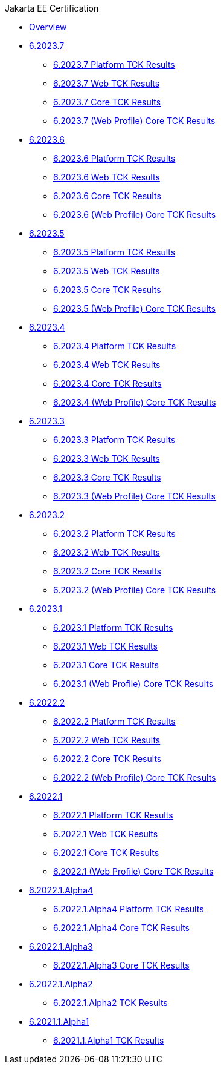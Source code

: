 .Jakarta EE Certification
* xref:Jakarta EE Certification/Overview.adoc[Overview]
* xref:Jakarta EE Certification/6.2023.7[6.2023.7]
** xref:Jakarta EE Certification/6.2023.7/6.2023.7 Platform TCK Results.adoc[6.2023.7 Platform TCK Results]
** xref:Jakarta EE Certification/6.2023.7/6.2023.7 (Web Profile) Web TCK Results.adoc[6.2023.7 Web TCK Results]
** xref:Jakarta EE Certification/6.2023.7/6.2023.7 Core TCK Results.adoc[6.2023.7 Core TCK Results]
** xref:Jakarta EE Certification/6.2023.7/6.2023.7 (Web Profile) Core TCK Results.adoc[6.2023.7 (Web Profile) Core TCK Results]
* xref:Jakarta EE Certification/6.2023.6[6.2023.6]
** xref:Jakarta EE Certification/6.2023.6/6.2023.6 Platform TCK Results.adoc[6.2023.6 Platform TCK Results]
** xref:Jakarta EE Certification/6.2023.6/6.2023.6 (Web Profile) Web TCK Results.adoc[6.2023.6 Web TCK Results]
** xref:Jakarta EE Certification/6.2023.6/6.2023.6 Core TCK Results.adoc[6.2023.6 Core TCK Results]
** xref:Jakarta EE Certification/6.2023.6/6.2023.6 (Web Profile) Core TCK Results.adoc[6.2023.6 (Web Profile) Core TCK Results]
* xref:Jakarta EE Certification/6.2023.5[6.2023.5]
** xref:Jakarta EE Certification/6.2023.5/6.2023.5 Platform TCK Results.adoc[6.2023.5 Platform TCK Results]
** xref:Jakarta EE Certification/6.2023.5/6.2023.5 (Web Profile) Web TCK Results.adoc[6.2023.5 Web TCK Results]
** xref:Jakarta EE Certification/6.2023.5/6.2023.5 Core TCK Results.adoc[6.2023.5 Core TCK Results]
** xref:Jakarta EE Certification/6.2023.5/6.2023.5 (Web Profile) Core TCK Results.adoc[6.2023.5 (Web Profile) Core TCK Results]
* xref:Jakarta EE Certification/6.2023.4[6.2023.4]
** xref:Jakarta EE Certification/6.2023.4/6.2023.4 Platform TCK Results.adoc[6.2023.4 Platform TCK Results]
** xref:Jakarta EE Certification/6.2023.4/6.2023.4 (Web Profile) Web TCK Results.adoc[6.2023.4 Web TCK Results]
** xref:Jakarta EE Certification/6.2023.4/6.2023.4 Core TCK Results.adoc[6.2023.4 Core TCK Results]
** xref:Jakarta EE Certification/6.2023.4/6.2023.4 (Web Profile) Core TCK Results.adoc[6.2023.4 (Web Profile) Core TCK Results]
* xref:Jakarta EE Certification/6.2023.3[6.2023.3]
** xref:Jakarta EE Certification/6.2023.3/6.2023.3 Platform TCK Results.adoc[6.2023.3 Platform TCK Results]
** xref:Jakarta EE Certification/6.2023.3/6.2023.3 Web TCK Results.adoc[6.2023.3 Web TCK Results]
** xref:Jakarta EE Certification/6.2023.3/6.2023.3 Core TCK Results.adoc[6.2023.3 Core TCK Results]
** xref:Jakarta EE Certification/6.2023.3/6.2023.3 (Web Profile) Core TCK Results.adoc[6.2023.3 (Web Profile) Core TCK Results]
* xref:Jakarta EE Certification/6.2023.2[6.2023.2]
** xref:Jakarta EE Certification/6.2023.2/6.2023.2 Platform TCK Results.adoc[6.2023.2 Platform TCK Results]
** xref:Jakarta EE Certification/6.2023.2/6.2023.2 Web TCK Results.adoc[6.2023.2 Web TCK Results]
** xref:Jakarta EE Certification/6.2023.2/6.2023.2 Core TCK Results.adoc[6.2023.2 Core TCK Results]
** xref:Jakarta EE Certification/6.2023.2/6.2023.2 (Web Profile) Core TCK Results.adoc[6.2023.2 (Web Profile) Core TCK Results]
* xref:Jakarta EE Certification/6.2023.1[6.2023.1]
** xref:Jakarta EE Certification/6.2023.1/6.2023.1 Platform TCK Results.adoc[6.2023.1 Platform TCK Results]
** xref:Jakarta EE Certification/6.2023.1/6.2023.1 Web TCK Results.adoc[6.2023.1 Web TCK Results]
** xref:Jakarta EE Certification/6.2023.1/6.2023.1 Core TCK Results.adoc[6.2023.1 Core TCK Results]
** xref:Jakarta EE Certification/6.2023.1/6.2023.1 (Web Profile) Core TCK Results.adoc[6.2023.1 (Web Profile) Core TCK Results]
* xref:Jakarta EE Certification/6.2022.2[6.2022.2]
** xref:Jakarta EE Certification/6.2022.2/6.2022.2 Platform TCK Results.adoc[6.2022.2 Platform TCK Results]
** xref:Jakarta EE Certification/6.2022.2/6.2022.2 Web TCK Results.adoc[6.2022.2 Web TCK Results]
** xref:Jakarta EE Certification/6.2022.2/6.2022.2 Core TCK Results.adoc[6.2022.2 Core TCK Results]
** xref:Jakarta EE Certification/6.2022.2/6.2022.2 (Web Profile) Core TCK Results.adoc[6.2022.2 (Web Profile) Core TCK Results]
* xref:Jakarta EE Certification/6.2022.1[6.2022.1]
** xref:Jakarta EE Certification/6.2022.1/6.2022.1 Platform TCK Results.adoc[6.2022.1 Platform TCK Results]
** xref:Jakarta EE Certification/6.2022.1/6.2022.1 Web TCK Results.adoc[6.2022.1 Web TCK Results]
** xref:Jakarta EE Certification/6.2022.1/6.2022.1 Core TCK Results.adoc[6.2022.1 Core TCK Results]
** xref:Jakarta EE Certification/6.2022.1/6.2022.1 (Web Profile) Core TCK Results.adoc[6.2022.1 (Web Profile) Core TCK Results]
* xref:Jakarta EE Certification/6.2022.1.Alpha4[6.2022.1.Alpha4]
** xref:Jakarta EE Certification/6.2022.1.Alpha4/6.2022.1.Alpha4 Platform TCK Results.adoc[6.2022.1.Alpha4 Platform TCK Results]
** xref:Jakarta EE Certification/6.2022.1.Alpha4/6.2022.1.Alpha4 Core TCK Results.adoc[6.2022.1.Alpha4 Core TCK Results]
* xref:Jakarta EE Certification/6.2022.1.Alpha3[6.2022.1.Alpha3]
** xref:Jakarta EE Certification/6.2022.1.Alpha3/6.2022.1.Alpha3 Core TCK Results.adoc[6.2022.1.Alpha3 Core TCK Results]
* xref:Jakarta EE Certification/6.2022.1.Alpha2[6.2022.1.Alpha2]
** xref:Jakarta EE Certification/6.2022.1.Alpha2/6.2022.1.Alpha2 TCK Results.adoc[6.2022.1.Alpha2 TCK Results]
* xref:Jakarta EE Certification/6.2021.1.Alpha1/[6.2021.1.Alpha1]
** xref:Jakarta EE Certification/6.2021.1.Alpha1/6.2021.1.Alpha1 TCK Results.adoc[6.2021.1.Alpha1 TCK Results]
